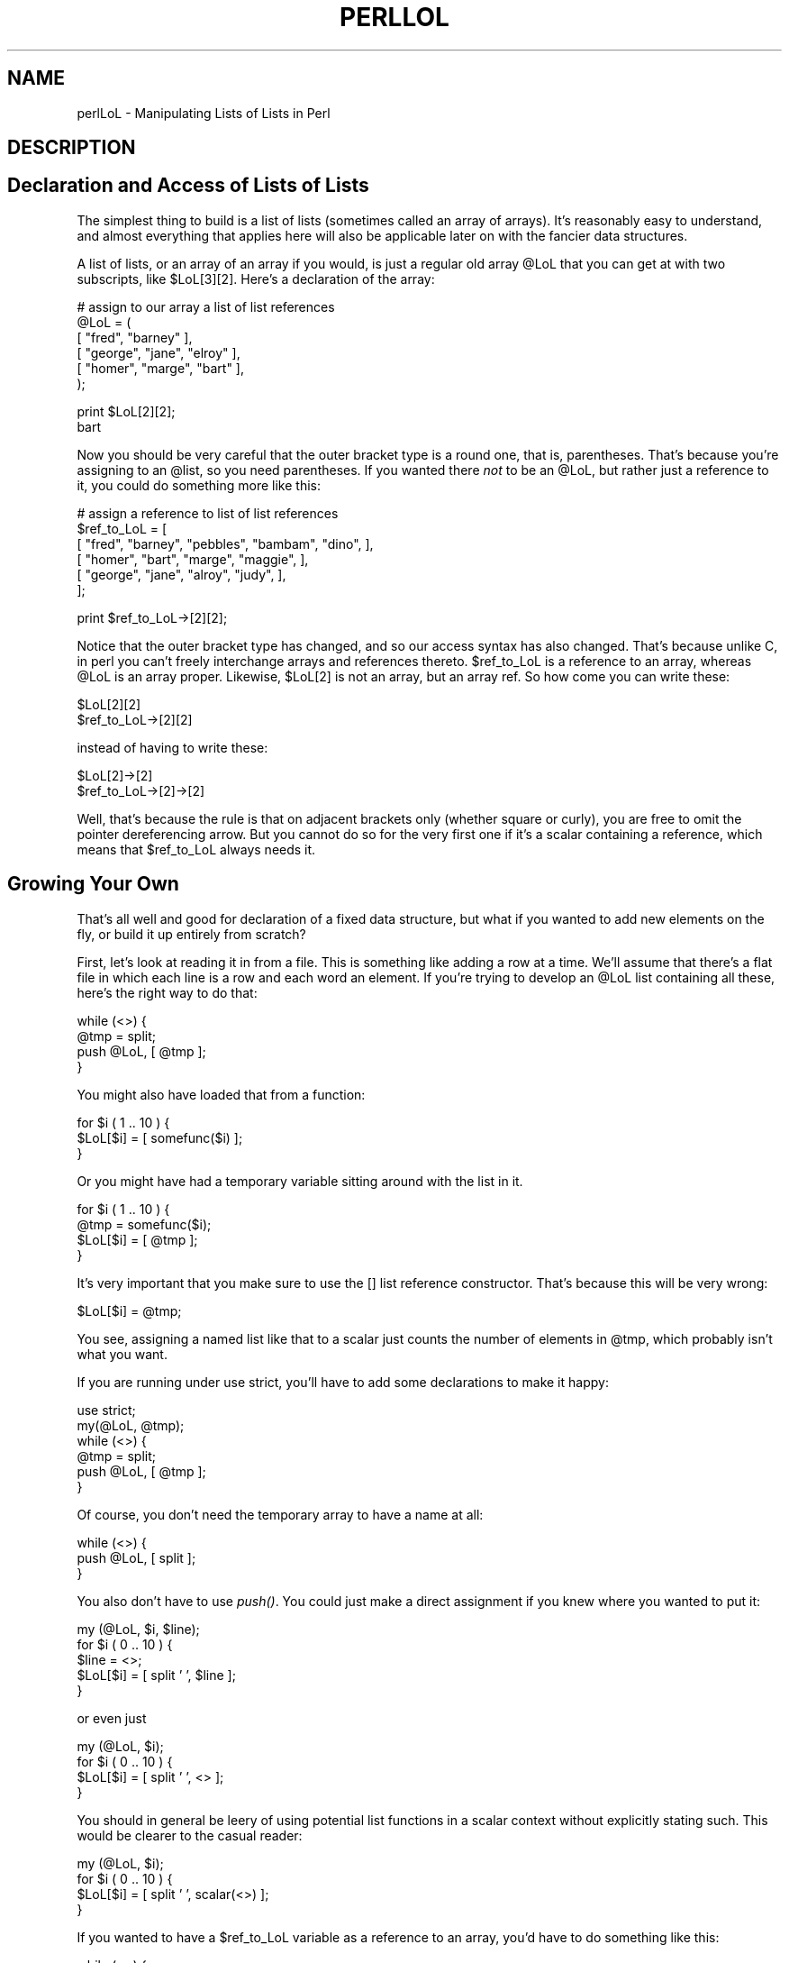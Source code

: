 .rn '' }`
''' $RCSfile$$Revision$$Date$
'''
''' $Log$
'''
.de Sh
.br
.if t .Sp
.ne 5
.PP
\fB\\$1\fR
.PP
..
.de Sp
.if t .sp .5v
.if n .sp
..
.de Ip
.br
.ie \\n(.$>=3 .ne \\$3
.el .ne 3
.IP "\\$1" \\$2
..
.de Vb
.ft CW
.nf
.ne \\$1
..
.de Ve
.ft R

.fi
..
'''
'''
'''     Set up \*(-- to give an unbreakable dash;
'''     string Tr holds user defined translation string.
'''     Bell System Logo is used as a dummy character.
'''
.tr \(*W-|\(bv\*(Tr
.ie n \{\
.ds -- \(*W-
.ds PI pi
.if (\n(.H=4u)&(1m=24u) .ds -- \(*W\h'-12u'\(*W\h'-12u'-\" diablo 10 pitch
.if (\n(.H=4u)&(1m=20u) .ds -- \(*W\h'-12u'\(*W\h'-8u'-\" diablo 12 pitch
.ds L" ""
.ds R" ""
.ds L' '
.ds R' '
'br\}
.el\{\
.ds -- \(em\|
.tr \*(Tr
.ds L" ``
.ds R" ''
.ds L' `
.ds R' '
.ds PI \(*p
'br\}
.\"	If the F register is turned on, we'll generate
.\"	index entries out stderr for the following things:
.\"		TH	Title 
.\"		SH	Header
.\"		Sh	Subsection 
.\"		Ip	Item
.\"		X<>	Xref  (embedded
.\"	Of course, you have to process the output yourself
.\"	in some meaninful fashion.
.if \nF \{
.de IX
.tm Index:\\$1\t\\n%\t"\\$2"
..
.nr % 0
.rr F
.\}
.TH PERLLOL 1 "perl 5.003, patch 93" "4/Mar/97" "Perl Programmers Reference Guide"
.IX Title "PERLLOL 1"
.UC
.IX Name "perlLoL - Manipulating Lists of Lists in Perl"
.if n .hy 0
.if n .na
.ds C+ C\v'-.1v'\h'-1p'\s-2+\h'-1p'+\s0\v'.1v'\h'-1p'
.de CQ          \" put $1 in typewriter font
.ft CW
'if n "\c
'if t \\&\\$1\c
'if n \\&\\$1\c
'if n \&"
\\&\\$2 \\$3 \\$4 \\$5 \\$6 \\$7
'.ft R
..
.\" @(#)ms.acc 1.5 88/02/08 SMI; from UCB 4.2
.	\" AM - accent mark definitions
.bd B 3
.	\" fudge factors for nroff and troff
.if n \{\
.	ds #H 0
.	ds #V .8m
.	ds #F .3m
.	ds #[ \f1
.	ds #] \fP
.\}
.if t \{\
.	ds #H ((1u-(\\\\n(.fu%2u))*.13m)
.	ds #V .6m
.	ds #F 0
.	ds #[ \&
.	ds #] \&
.\}
.	\" simple accents for nroff and troff
.if n \{\
.	ds ' \&
.	ds ` \&
.	ds ^ \&
.	ds , \&
.	ds ~ ~
.	ds ? ?
.	ds ! !
.	ds /
.	ds q
.\}
.if t \{\
.	ds ' \\k:\h'-(\\n(.wu*8/10-\*(#H)'\'\h"|\\n:u"
.	ds ` \\k:\h'-(\\n(.wu*8/10-\*(#H)'\`\h'|\\n:u'
.	ds ^ \\k:\h'-(\\n(.wu*10/11-\*(#H)'^\h'|\\n:u'
.	ds , \\k:\h'-(\\n(.wu*8/10)',\h'|\\n:u'
.	ds ~ \\k:\h'-(\\n(.wu-\*(#H-.1m)'~\h'|\\n:u'
.	ds ? \s-2c\h'-\w'c'u*7/10'\u\h'\*(#H'\zi\d\s+2\h'\w'c'u*8/10'
.	ds ! \s-2\(or\s+2\h'-\w'\(or'u'\v'-.8m'.\v'.8m'
.	ds / \\k:\h'-(\\n(.wu*8/10-\*(#H)'\z\(sl\h'|\\n:u'
.	ds q o\h'-\w'o'u*8/10'\s-4\v'.4m'\z\(*i\v'-.4m'\s+4\h'\w'o'u*8/10'
.\}
.	\" troff and (daisy-wheel) nroff accents
.ds : \\k:\h'-(\\n(.wu*8/10-\*(#H+.1m+\*(#F)'\v'-\*(#V'\z.\h'.2m+\*(#F'.\h'|\\n:u'\v'\*(#V'
.ds 8 \h'\*(#H'\(*b\h'-\*(#H'
.ds v \\k:\h'-(\\n(.wu*9/10-\*(#H)'\v'-\*(#V'\*(#[\s-4v\s0\v'\*(#V'\h'|\\n:u'\*(#]
.ds _ \\k:\h'-(\\n(.wu*9/10-\*(#H+(\*(#F*2/3))'\v'-.4m'\z\(hy\v'.4m'\h'|\\n:u'
.ds . \\k:\h'-(\\n(.wu*8/10)'\v'\*(#V*4/10'\z.\v'-\*(#V*4/10'\h'|\\n:u'
.ds 3 \*(#[\v'.2m'\s-2\&3\s0\v'-.2m'\*(#]
.ds o \\k:\h'-(\\n(.wu+\w'\(de'u-\*(#H)/2u'\v'-.3n'\*(#[\z\(de\v'.3n'\h'|\\n:u'\*(#]
.ds d- \h'\*(#H'\(pd\h'-\w'~'u'\v'-.25m'\f2\(hy\fP\v'.25m'\h'-\*(#H'
.ds D- D\\k:\h'-\w'D'u'\v'-.11m'\z\(hy\v'.11m'\h'|\\n:u'
.ds th \*(#[\v'.3m'\s+1I\s-1\v'-.3m'\h'-(\w'I'u*2/3)'\s-1o\s+1\*(#]
.ds Th \*(#[\s+2I\s-2\h'-\w'I'u*3/5'\v'-.3m'o\v'.3m'\*(#]
.ds ae a\h'-(\w'a'u*4/10)'e
.ds Ae A\h'-(\w'A'u*4/10)'E
.ds oe o\h'-(\w'o'u*4/10)'e
.ds Oe O\h'-(\w'O'u*4/10)'E
.	\" corrections for vroff
.if v .ds ~ \\k:\h'-(\\n(.wu*9/10-\*(#H)'\s-2\u~\d\s+2\h'|\\n:u'
.if v .ds ^ \\k:\h'-(\\n(.wu*10/11-\*(#H)'\v'-.4m'^\v'.4m'\h'|\\n:u'
.	\" for low resolution devices (crt and lpr)
.if \n(.H>23 .if \n(.V>19 \
\{\
.	ds : e
.	ds 8 ss
.	ds v \h'-1'\o'\(aa\(ga'
.	ds _ \h'-1'^
.	ds . \h'-1'.
.	ds 3 3
.	ds o a
.	ds d- d\h'-1'\(ga
.	ds D- D\h'-1'\(hy
.	ds th \o'bp'
.	ds Th \o'LP'
.	ds ae ae
.	ds Ae AE
.	ds oe oe
.	ds Oe OE
.\}
.rm #[ #] #H #V #F C
.SH "NAME"
.IX Header "NAME"
perlLoL \- Manipulating Lists of Lists in Perl
.SH "DESCRIPTION"
.IX Header "DESCRIPTION"
.SH "Declaration and Access of Lists of Lists"
.IX Header "Declaration and Access of Lists of Lists"
The simplest thing to build is a list of lists (sometimes called an array
of arrays).  It's reasonably easy to understand, and almost everything
that applies here will also be applicable later on with the fancier data
structures.
.PP
A list of lists, or an array of an array if you would, is just a regular
old array \f(CW@LoL\fR that you can get at with two subscripts, like \f(CW$LoL[3][2]\fR.  Here's
a declaration of the array:
.PP
.Vb 6
\&    # assign to our array a list of list references
\&    @LoL = ( 
\&           [ "fred", "barney" ],
\&           [ "george", "jane", "elroy" ],
\&           [ "homer", "marge", "bart" ],
\&    );
.Ve
.Vb 2
\&    print $LoL[2][2];
\&  bart
.Ve
Now you should be very careful that the outer bracket type
is a round one, that is, parentheses.  That's because you're assigning to
an \f(CW@list\fR, so you need parentheses.  If you wanted there \fInot\fR to be an \f(CW@LoL\fR,
but rather just a reference to it, you could do something more like this:
.PP
.Vb 6
\&    # assign a reference to list of list references
\&    $ref_to_LoL = [
\&        [ "fred", "barney", "pebbles", "bambam", "dino", ],
\&        [ "homer", "bart", "marge", "maggie", ],
\&        [ "george", "jane", "alroy", "judy", ],
\&    ];
.Ve
.Vb 1
\&    print $ref_to_LoL->[2][2];
.Ve
Notice that the outer bracket type has changed, and so our access syntax 
has also changed.  That's because unlike C, in perl you can't freely
interchange arrays and references thereto.  \f(CW$ref_to_LoL\fR is a reference to an 
array, whereas \f(CW@LoL\fR is an array proper.  Likewise, \f(CW$LoL[2]\fR is not an 
array, but an array ref.  So how come you can write these:
.PP
.Vb 2
\&    $LoL[2][2]
\&    $ref_to_LoL->[2][2]
.Ve
instead of having to write these:
.PP
.Vb 2
\&    $LoL[2]->[2]
\&    $ref_to_LoL->[2]->[2]
.Ve
Well, that's because the rule is that on adjacent brackets only (whether
square or curly), you are free to omit the pointer dereferencing arrow.
But you cannot do so for the very first one if it's a scalar containing
a reference, which means that \f(CW$ref_to_LoL\fR always needs it.
.SH "Growing Your Own"
.IX Header "Growing Your Own"
That's all well and good for declaration of a fixed data structure,
but what if you wanted to add new elements on the fly, or build
it up entirely from scratch?
.PP
First, let's look at reading it in from a file.  This is something like
adding a row at a time.  We'll assume that there's a flat file in which
each line is a row and each word an element.  If you're trying to develop an
\f(CW@LoL\fR list containing all these, here's the right way to do that:
.PP
.Vb 4
\&    while (<>) {
\&        @tmp = split;
\&        push @LoL, [ @tmp ];
\&    } 
.Ve
You might also have loaded that from a function:
.PP
.Vb 3
\&    for $i ( 1 .. 10 ) {
\&        $LoL[$i] = [ somefunc($i) ];
\&    }
.Ve
Or you might have had a temporary variable sitting around with the
list in it.  
.PP
.Vb 4
\&    for $i ( 1 .. 10 ) {
\&        @tmp = somefunc($i);
\&        $LoL[$i] = [ @tmp ];
\&    }
.Ve
It's very important that you make sure to use the \f(CW[]\fR list reference
constructor.  That's because this will be very wrong:
.PP
.Vb 1
\&    $LoL[$i] = @tmp;
.Ve
You see, assigning a named list like that to a scalar just counts the 
number of elements in \f(CW@tmp\fR, which probably isn't what you want.  
.PP
If you are running under \f(CWuse strict\fR, you'll have to add some
declarations to make it happy:
.PP
.Vb 6
\&    use strict;
\&    my(@LoL, @tmp);
\&    while (<>) {
\&        @tmp = split;
\&        push @LoL, [ @tmp ];
\&    } 
.Ve
Of course, you don't need the temporary array to have a name at all:
.PP
.Vb 3
\&    while (<>) {
\&        push @LoL, [ split ];
\&    } 
.Ve
You also don't have to use \fIpush()\fR.  You could just make a direct assignment
if you knew where you wanted to put it:
.PP
.Vb 5
\&    my (@LoL, $i, $line);
\&    for $i ( 0 .. 10 ) {
\&        $line = <>;
\&        $LoL[$i] = [ split ' ', $line ];
\&    } 
.Ve
or even just
.PP
.Vb 4
\&    my (@LoL, $i);
\&    for $i ( 0 .. 10 ) {
\&        $LoL[$i] = [ split ' ', <> ];
\&    } 
.Ve
You should in general be leery of using potential list functions
in a scalar context without explicitly stating such.  
This would be clearer to the casual reader:
.PP
.Vb 4
\&    my (@LoL, $i);
\&    for $i ( 0 .. 10 ) {
\&        $LoL[$i] = [ split ' ', scalar(<>) ];
\&    } 
.Ve
If you wanted to have a \f(CW$ref_to_LoL\fR variable as a reference to an array,
you'd have to do something like this:
.PP
.Vb 3
\&    while (<>) {
\&        push @$ref_to_LoL, [ split ];
\&    } 
.Ve
Actually, if you were using strict, you'd have to declare not only
\f(CW$ref_to_LoL\fR as you had to declare \f(CW@LoL\fR, but you'd \fIalso\fR having to
initialize it to a reference to an empty list.  (This was a bug in
perl version 5.001m that's been fixed for the 5.002 release.)
.PP
.Vb 4
\&    my $ref_to_LoL = [];
\&    while (<>) {
\&        push @$ref_to_LoL, [ split ];
\&    } 
.Ve
Ok, now you can add new rows.  What about adding new columns?  If you're
dealing with just matrices, it's often easiest to use simple assignment:
.PP
.Vb 5
\&    for $x (1 .. 10) {
\&        for $y (1 .. 10) {
\&            $LoL[$x][$y] = func($x, $y);
\&        }
\&    }
.Ve
.Vb 3
\&    for $x ( 3, 7, 9 ) {
\&        $LoL[$x][20] += func2($x);
\&    } 
.Ve
It doesn't matter whether those elements are already 
there or not: it'll gladly create them for you, setting
intervening elements to \f(CWundef\fR as need be.
.PP
If you wanted just to append to a row, you'd have
to do something a bit funnier looking:
.PP
.Vb 2
\&    # add new columns to an existing row
\&    push @{ $LoL[0] }, "wilma", "betty";
.Ve
Notice that I \fIcouldn't\fR say just:
.PP
.Vb 1
\&    push $LoL[0], "wilma", "betty";  # WRONG!
.Ve
In fact, that wouldn't even compile.  How come?  Because the argument
to \fIpush()\fR must be a real array, not just a reference to such.
.SH "Access and Printing"
.IX Header "Access and Printing"
Now it's time to print your data structure out.  How 
are you going to do that?  Well, if you want only one
of the elements, it's trivial:
.PP
.Vb 1
\&    print $LoL[0][0];
.Ve
If you want to print the whole thing, though, you can't
say
.PP
.Vb 1
\&    print @LoL;         # WRONG
.Ve
because you'll get just references listed, and perl will never
automatically dereference things for you.  Instead, you have to 
roll yourself a loop or two.  This prints the whole structure,
using the shell-style \fIfor()\fR construct to loop across the outer
set of subscripts.  
.PP
.Vb 3
\&    for $aref ( @LoL ) {
\&        print "\et [ @$aref ],\en";
\&    }
.Ve
If you wanted to keep track of subscripts, you might do this:
.PP
.Vb 3
\&    for $i ( 0 .. $#LoL ) {
\&        print "\et elt $i is [ @{$LoL[$i]} ],\en";
\&    }
.Ve
or maybe even this.  Notice the inner loop.
.PP
.Vb 5
\&    for $i ( 0 .. $#LoL ) {
\&        for $j ( 0 .. $#{$LoL[$i]} ) {
\&            print "elt $i $j is $LoL[$i][$j]\en";
\&        }
\&    }
.Ve
As you can see, it's getting a bit complicated.  That's why 
sometimes is easier to take a temporary on your way through:
.PP
.Vb 6
\&    for $i ( 0 .. $#LoL ) {
\&        $aref = $LoL[$i];
\&        for $j ( 0 .. $#{$aref} ) {
\&            print "elt $i $j is $LoL[$i][$j]\en";
\&        }
\&    }
.Ve
Hmm... that's still a bit ugly.  How about this:
.PP
.Vb 7
\&    for $i ( 0 .. $#LoL ) {
\&        $aref = $LoL[$i];
\&        $n = @$aref - 1;
\&        for $j ( 0 .. $n ) {
\&            print "elt $i $j is $LoL[$i][$j]\en";
\&        }
\&    }
.Ve
.SH "Slices"
.IX Header "Slices"
If you want to get at a slice (part of a row) in a multidimensional
array, you're going to have to do some fancy subscripting.  That's
because while we have a nice synonym for single elements via the
pointer arrow for dereferencing, no such convenience exists for slices.
(Remember, of course, that you can always write a loop to do a slice
operation.)
.PP
Here's how to do one operation using a loop.  We'll assume an \f(CW@LoL\fR
variable as before.
.PP
.Vb 5
\&    @part = ();
\&    $x = 4;     
\&    for ($y = 7; $y < 13; $y++) {
\&        push @part, $LoL[$x][$y];
\&    } 
.Ve
That same loop could be replaced with a slice operation:
.PP
.Vb 1
\&    @part = @{ $LoL[4] } [ 7..12 ];
.Ve
but as you might well imagine, this is pretty rough on the reader.
.PP
Ah, but what if you wanted a \fItwo-dimensional slice\fR, such as having
\f(CW$x\fR run from 4..8 and \f(CW$y\fR run from 7 to 12?  Hmm... here's the simple way:
.PP
.Vb 6
\&    @newLoL = ();
\&    for ($startx = $x = 4; $x <= 8; $x++) {
\&        for ($starty = $y = 7; $x <= 12; $y++) {
\&            $newLoL[$x - $startx][$y - $starty] = $LoL[$x][$y];
\&        }
\&    } 
.Ve
We can reduce some of the looping through slices 
.PP
.Vb 3
\&    for ($x = 4; $x <= 8; $x++) {
\&        push @newLoL, [ @{ $LoL[$x] } [ 7..12 ] ];
\&    }
.Ve
If you were into Schwartzian Transforms, you would probably
have selected map for that
.PP
.Vb 1
\&    @newLoL = map { [ @{ $LoL[$_] } [ 7..12 ] ] } 4 .. 8;
.Ve
Although if your manager accused of seeking job security (or rapid
insecurity) through inscrutable code, it would be hard to argue. :\-)
If I were you, I'd put that in a function:
.PP
.Vb 5
\&    @newLoL = splice_2D( \e@LoL, 4 => 8, 7 => 12 );
\&    sub splice_2D {
\&        my $lrr = shift;        # ref to list of list refs!
\&        my ($x_lo, $x_hi, 
\&            $y_lo, $y_hi) = @_;
.Ve
.Vb 4
\&        return map { 
\&            [ @{ $lrr->[$_] } [ $y_lo .. $y_hi ] ] 
\&        } $x_lo .. $x_hi;
\&    } 
.Ve
.SH "SEE ALSO"
.IX Header "SEE ALSO"
\fIperldata\fR\|(1), \fIperlref\fR\|(1), \fIperldsc\fR\|(1)
.SH "AUTHOR"
.IX Header "AUTHOR"
Tom Christiansen <\fItchrist@perl.com\fR>
.PP
Last udpate: Sat Oct  7 19:35:26 MDT 1995

.rn }` ''

